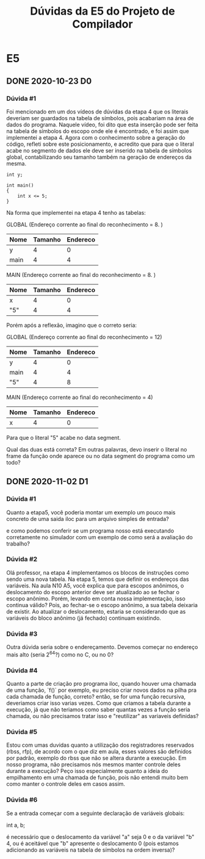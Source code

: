#+STARTUP: overview indent
#+TITLE: Dúvidas da E5 do Projeto de Compilador
* E5
** DONE 2020-10-23 D0
*** Dúvida #1
Foi mencionado em um dos vídeos de dúvidas da etapa 4 que os literais
deveriam ser guardados na tabela de símbolos, pois acabariam na área
de dados do programa. Naquele vídeo, foi dito que esta inserção pode
ser feita na tabela de símbolos do escopo onde ele é encontrado, e foi
assim que implementei a etapa 4. Agora com o conhecimento sobre a
geração do código, refleti sobre este posicionamento, e acredito que
para que o literal acabe no segmento de dados ele deve ser inserido na
tabela de símbolos global, contabilizando seu tamanho também na
geração de endereços da mesma.

#+BEGIN_EXAMPLE
int y;

int main()
{
    int x <= 5;
}
#+END_EXAMPLE

Na forma que implementei na etapa 4 tenho as tabelas:

GLOBAL  (Endereço corrente ao final do reconhecimento = 8. )
| Nome | Tamanho | Endereco |
|------+---------+----------|
| y    |       4 |        0 |
| main |       4 |        4 |

MAIN (Endereço corrente ao final do reconhecimento = 8. )
| Nome | Tamanho | Endereco |
|------+---------+----------|
| x    |       4 |        0 |
| "5"  |       4 |        4 |

Porém após a reflexão, imagino que o correto seria:

GLOBAL (Endereço corrente ao final do reconhecimento = 12)
| Nome | Tamanho | Endereco |
|------+---------+----------|
| y    |       4 |        0 |
| main |       4 |        4 |
| "5"  |       4 |        8 |

MAIN (Endereço corrente ao final do reconhecimento = 4)
| Nome | Tamanho | Endereco |
|------+---------+----------|
| x    |       4 |        0 |

Para que o literal "5" acabe no data segment.

Qual das duas está correta? Em outras palavras, devo inserir o literal
no frame da função onde aparece ou no data segment do programa como um
todo?
** DONE 2020-11-02 D1
*** Dúvida #1

Quanto a etapa5, você poderia montar um exemplo um pouco mais concreto
de uma saida iloc para um arquivo simples de entrada?

e como podemos conferir se um programa nosso está executando
corretamente no simulador com um exemplo de como será a avaliação do
trabalho?

*** Dúvida #2

Olá professor, na etapa 4 implementamos os blocos de instruções como
sendo uma nova tabela. Na etapa 5, temos que definir os endereços das
variáveis.  Na aula N10 A5, você explica que para escopos anônimos, o
deslocamento do escopo anterior deve ser atualizado ao se fechar o
escopo anônimo. Porém, levando em conta nossa implementação, isso
continua válido? Pois, ao fechar-se o escopo anônimo, a sua tabela
deixaria de existir. Ao atualizar o deslocamento, estaria se
considerando que as variáveis do bloco anônimo (já fechado) continuam
existindo.

*** Dúvida #3

Outra dúvida seria sobre o endereçamento. Devemos começar no endereço
mais alto (seria 2^64?) como no C, ou no 0?

*** Dúvida #4

Quanto a parte de criação pro programa iloc, quando houver uma chamada
de uma função, `f()` por exemplo, eu preciso criar novos dados na
pilha pra cada chamada de função, correto? então, se for uma função
recursiva, deveriamos criar isso varias vezes. Como que criamos a
tabela durante a execução, já que não teriamos como saber quantas
vezes a função seria chamada, ou não precisamos tratar isso e
"reutilizar" as variaveis definidas?

*** Dúvida #5

Estou com umas duvidas quanto a utilização dos registradores
reservados (rbss, rfp), de acordo com o que diz em aula, esses valores
são definidos por padrão, exemplo do rbss que não se altera durante a
execução. Em nosso programa, não precisamos nós mesmos manter controle
deles durante a execução? Peço isso especialmente quanto a ideia do
empilhamento em uma chamada de função, pois não entendi muito bem como
manter o controle deles em casos assim.

*** Dúvida #6

Se a entrada começar com a seguinte declaração de variáveis globais:

int a, b;

é necessário que o deslocamento da variável "a" seja 0 e o da variável
"b" 4, ou é aceitável que "b" apresente o deslocamento 0 (pois estamos
adicionando as variáveis na tabela de símbolos na ordem inversa)?
